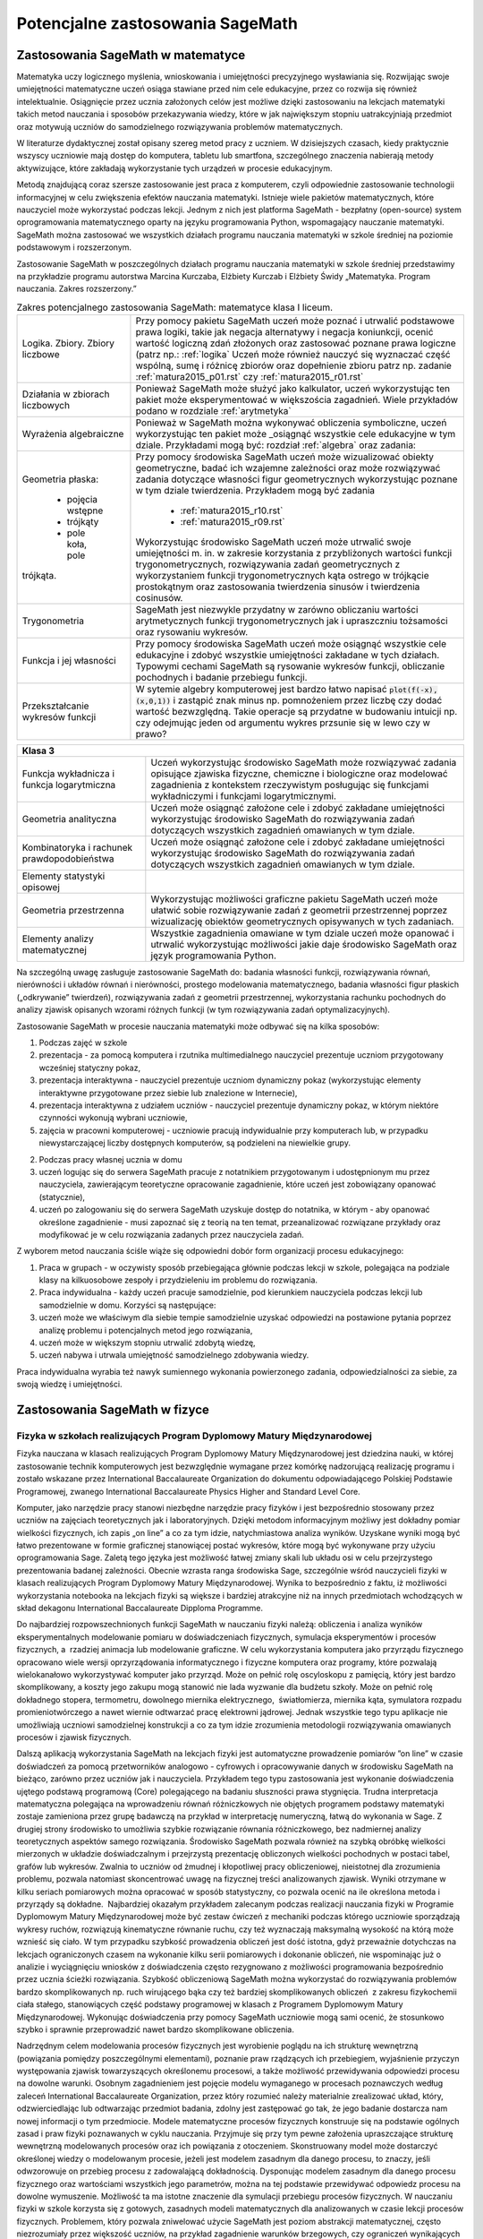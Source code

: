 Potencjalne zastosowania SageMath
=================================

Zastosowania SageMath w matematyce
----------------------------------

Matematyka uczy logicznego myślenia, wnioskowania i umiejętności
precyzyjnego wysławiania się. Rozwijając swoje umiejętności matematyczne
uczeń osiąga stawiane przed nim cele edukacyjne, przez co rozwija się
również intelektualnie. Osiągnięcie przez ucznia założonych celów jest
możliwe dzięki zastosowaniu na lekcjach matematyki takich metod
nauczania i sposobów przekazywania wiedzy, które w jak największym
stopniu uatrakcyjniają przedmiot oraz motywują uczniów do samodzielnego
rozwiązywania problemów matematycznych.

W literaturze dydaktycznej został opisany szereg metod pracy z uczniem.
W dzisiejszych czasach, kiedy praktycznie wszyscy uczniowie mają dostęp
do komputera, tabletu lub smartfona, szczególnego znaczenia nabierają
metody aktywizujące, które zakładają wykorzystanie tych urządzeń
w procesie edukacyjnym.

Metodą znajdującą coraz szersze zastosowanie jest praca z komputerem,
czyli odpowiednie zastosowanie technologii informacyjnej w celu
zwiększenia efektów nauczania matematyki. Istnieje wiele pakietów
matematycznych, które nauczyciel może wykorzystać podczas lekcji. Jednym
z nich jest platforma SageMath - bezpłatny (open-source) system
oprogramowania matematycznego oparty na języku programowania Python,
wspomagający nauczanie matematyki. SageMath można zastosować we wszystkich
działach programu nauczania matematyki w szkole średniej na poziomie
podstawowym i rozszerzonym.

Zastosowanie SageMath w poszczególnych działach programu nauczania
matematyki w szkole średniej przedstawimy na przykładzie programu
autorstwa Marcina Kurczaba, Elżbiety Kurczab i Elżbiety Świdy
„Matematyka. Program nauczania. Zakres rozszerzony.”





.. table:: Zakres potencjalnego zastosowania SageMath:  matematyce klasa I liceum.
   :widths: 10 30
   :name: tabela_sage_mat1
   :class: longtable

   +-------------------------+-------------------------------------------------------+
   |                         |                                                       |
   |Logika. Zbiory.  Zbiory  |                                                       | 
   |liczbowe                 |                                                       |
   |                         |Przy pomocy pakietu SageMath uczeń może poznać i       | 
   |                         |utrwalić podstawowe prawa logiki, takie jak negacja    |
   |                         |alternatywy i negacja koniunkcji, ocenić wartość       |
   |                         |logiczną zdań złożonych oraz zastosować poznane prawa  |
   |                         |logiczne (patrz np.: :ref:`logika` Uczeń może również  |
   |                         |nauczyć się wyznaczać część wspólną, sumę i różnicę    |
   |                         |zbiorów oraz dopełnienie zbioru patrz np.  zadanie     |
   |                         |:ref:`matura2015_p01.rst` czy :ref:`matura2015_r01.rst`|
   +-------------------------+-------------------------------------------------------+
   |                         |                                                       |
   |Działania w zbiorach     |                                                       |
   |liczbowych               |                                                       |
   |                         |Ponieważ SageMath może służyć jako kalkulator, uczeń   |
   |                         |wykorzystując ten pakiet może eksperymentować w        |
   |                         |większościa zagadnień. Wiele przykładów podano w       |
   |                         |rozdziale :ref:`arytmetyka`                            |
   +-------------------------+-------------------------------------------------------+
   |                         |Ponieważ w SageMath można wykonywać obliczenia         |
   |Wyrażenia algebraiczne   |symboliczne, uczeń wykorzystując ten pakiet może       |
   |                         |_osiągnąć wszystkie cele edukacyjne w tym dziale.      |
   |                         |Przykładami mogą być: rozdział :ref:`algebra` oraz     |
   |                         |zadania:                                               |
   |                         |                                                       |
   |                         |                                                       |
   |                         |                                                       |
   |                         |                                                       |
   +-------------------------+-------------------------------------------------------+
   |Geometria płaska:        |Przy pomocy środowiska SageMath uczeń może wizualizować|
   |                         |obiekty geometryczne, badać ich wzajemne zależności    |
   | - pojęcia wstępne       |oraz może rozwiązywać zadania dotyczące własności figur|
   | - trójkąty              |geometrycznych wykorzystując poznane w tym dziale      |
   | - pole koła, pole       |twierdzenia.  Przykładem mogą być zadania              |
   |trójkąta.                |  - :ref:`matura2015_r10.rst`                          |
   |                         |  - :ref:`matura2015_r09.rst`                          |
   |                         |                                                       |
   |                         |Wykorzystując środowisko SageMath uczeń może utrwalić  |
   |                         |swoje umiejętności m.  in. w zakresie korzystania z    |
   |                         |przybliżonych wartości funkcji trygonometrycznych,     |
   |                         |rozwiązywania zadań geometrycznych z wykorzystaniem    |
   |                         |funkcji trygonometrycznych kąta ostrego w trójkącie    |
   |                         |prostokątnym oraz zastosowania twierdzenia sinusów i   |
   |                         |twierdzenia cosinusów.                                 |
   |                         |                                                       |
   |                         |                                                       |
   |                         |                                                       |
   +-------------------------+-------------------------------------------------------+
   |Trygonometria            |SageMath jest niezwykle przydatny w zarówno obliczaniu |
   |                         |wartości arytmetycznych funkcji trygonometrycznych jak |
   |                         |i upraszczniu tożsamości oraz rysowaniu wykresów.      |
   |                         |                                                       |
   |                         |                                                       |
   |                         |                                                       |
   |                         |                                                       |
   +-------------------------+-------------------------------------------------------+
   |Funkcja i jej własności  |Przy pomocy środowiska SageMath uczeń może osiągnąć    |
   |                         |wszystkie cele edukacyjne i zdobyć wszystkie           |
   |                         |umiejętności zakładane w tych działach. Typowymi       |
   |                         |cechami SageMath są rysowanie wykresów funkcji,        |
   |                         |obliczanie pochodnych i badanie przebiegu funkcji.     |
   +-------------------------+-------------------------------------------------------+
   |Przekształcanie wykresów |W sytemie algebry komputerowej jest bardzo łatwo       |
   |funkcji                  |napisać :code:`plot(f(-x),(x,0,1))` i zastąpić znak    |
   |                         |minus np. pomnożeniem przez liczbę czy dodać wartość   |
   |                         |bezwzględną. Takie operacje są przydatne w budowaniu   |
   |                         |intuicji np. czy odejmując jeden od argumentu wykres   |
   |                         |przsunie się w lewo czy w prawo?                       |
   +-------------------------+-------------------------------------------------------+


   
.. table:: Zakres potencjalnego zastosowania SageMath:  matematyce klasa I liceum.
   :widths: 10 30
   :name: tabela_sage_mat1
   :class: longtable


   +---------------------+----------------------------------------------+
   |Funkcja liniowa      |Przy pomocy środowiska SageMath uczeń może    |
   |                     |osiągnąć wszystkie cele edukacyjne i zdobyć   |
   |                     |wszystkie umiejętności zakładane w tych       |
   |                     |działach.  Przykładem może być:               |
   |                     |:ref:`matura2015_p05.rst`                     |
   |                     |                                              |
   |                     |                                              |
   |                     |                                              |
   |                     |                                              |
   +---------------------+----------------------------------------------+
   |Funkcja kwadratowa   |SageMath znakomicie nadaje się do analizy     |
   |                     |funkcji kwadratowej, przykładem może być      |
   |                     |rozdział :ref:`wykresy`                       |
   |                     |                                              |
   |                     |                                              |
   +---------------------+----------------------------------------------+
   |Geometria płaska -   |Przy pomocy środowiska SageMath uczeń może    |
   |czworokąty           |wizualizować obiekty geometryczne, badać ich  |
   |                     |wzajemne zależności oraz może rozwiązywać     |
   |                     |zadania dotyczące własności figur             |
   |                     |geometrycznych wykorzystując poznane w tym    |
   |                     |dziale twierdzenia.                           |
   |                     |                                              |
   |                     |                                              |
   |                     |                                              |
   |                     |                                              |
   +---------------------+----------------------------------------------+
   |Geometria płaska -   |:ref:`matura2015_p05.rst`                     |
   |pole czworokąta      |:ref:`matura2015_r10.rst`                     |
   +---------------------+----------------------------------------------+
   |Wielomiany. Funkcje  |Uczeń może osiągnąć wszystkie cele oraz zdobyć|
   |wielomianowe         |wszystkie zakładane w tych działach           |
   |                     |umiejętności wykorzystując możliwości         |
   |                     |środowiska SageMath takie, jak obliczenia     |
   |                     |symboliczne, rysowanie wykresów funkcji,      |
   |                     |obliczanie granic ciągów.  Przykład:          |
   |                     |:ref:`matura2015_p08.rst`                     |
   |                     |                                              |
   |                     |                                              |
   |                     |                                              |
   |                     |                                              |
   |                     |                                              |
   +---------------------+----------------------------------------------+
   |Ułamki               |                                              |
   |algebraiczne. Funkcje|Rysowanie wykresu funkcji wymiernej jest      |
   |wymierne             |zademonstrowane w zadaniu:                    |
   |                     |:ref:`matura2015_p07.rst`                     |
   |                     |                                              |
   +---------------------+----------------------------------------------+
   |Ciągi                |Ciągi liczbowe wykorzystane są w scenariuszu  |
   |                     |:ref:`granica`                                |
   |                     |                                              |
   +---------------------+----------------------------------------------+
   |Trygonometria        |Wykorzystując środowisko SageMath uczeń może  |
   |                     |utrwalić swoje umiejętności m.  in. w zakresie|
   |                     |określania własności funkcji                  |
   |                     |trygonometrycznych na podstawie ich wykresów, |
   |                     |przekształcania wykresów funkcji              |
   |                     |trygonometrycznych oraz rozwiązywania równań i|
   |                     |nierówności trygonometrycznych.               |
   |                     |                                              |
   |                     |                                              |
   |                     |                                              |
   |                     |                                              |
   |                     |                                              |
   |                     |                                              |
   |                     |                                              |
   +---------------------+----------------------------------------------+




 - [`link <https://www.google.com/url?q=http://sagecell.sagemath.org/?z%3DeJx1UttuwjAMfUfiHyKtUmPSUtJyUSf1LybtoSMog8CigWGhjHVfP6eUPUCJVMX2sY_tk35rx8MfVjNknyH0e0urN7Yo56011IeDwRXn6QBVGmcDFBNIeCZmA4ynPgZwmzoa5jkoTDgKeY_meSJHI8KpWI5u4eOXq_jY84oJdZhBTI3vOFBlohlIjEFxmWQQNzHZercFjGeKBqdvprDJQWD3SVKMCVDYAdE2UiB0g57uIWmWpH5ZnqpGj1h6-f7tjgLu95pC4rVV3ulIamQiUowvFj0NSf0wEZLmJsnEJdBebUm_58zxtK2ORVmGT2EUvtZO_7JALzAgb-M02qVmZxa8WVxXdRDO6f9Y7x2zkUZmkRk87YzTleFNe3ju9xidlvY6TWkjpjHa2p2tOBlYEJ1FW9UwpzEq_b41_FoUfRi9Mm7h9ufixZ0M_AHW6cau%26lang%3Dsage&sa=D&ust=1501855389292000&usg=AFQjCNHo-koNOwQ7EExusRMo0PBlboEiFQ>`__\ ]




+---------------------------------------------------+
|**Klasa 3**                                        |
+-------------------------+-------------------------+
|Funkcja wykładnicza i    |Uczeń wykorzystując      |
|funkcja logarytmiczna    |środowisko SageMath może |
|                         |rozwiązywać zadania      |
|                         |opisujące zjawiska       |
|                         |fizyczne, chemiczne i    |
|                         |biologiczne oraz         |
|                         |modelować zagadnienia z  |
|                         |kontekstem rzeczywistym  |
|                         |posługując się funkcjami |
|                         |wykładniczymi i funkcjami|
|                         |logarytmicznymi.         |
|                         |                         |
+-------------------------+-------------------------+
|Geometria analityczna    |Uczeń może osiągnąć      |
|                         |założone cele i zdobyć   |
|                         |zakładane umiejętności   |
|                         |wykorzystując środowisko |
|                         |SageMath do rozwiązywania|
|                         |zadań dotyczących        |
|                         |wszystkich zagadnień     |
|                         |omawianych w tym dziale. |
|                         |                         |
+-------------------------+-------------------------+
|Kombinatoryka i rachunek |Uczeń może osiągnąć      |
|prawdopodobieństwa       |założone cele i zdobyć   |
|                         |zakładane umiejętności   |
|                         |wykorzystując środowisko |
|                         |SageMath do rozwiązywania|
|                         |zadań dotyczących        |
|                         |wszystkich zagadnień     |
|                         |omawianych w tym dziale. |
+-------------------------+-------------------------+
|Elementy statystyki      |                         |
|opisowej                 |                         |
+-------------------------+-------------------------+
|Geometria przestrzenna   |Wykorzystując możliwości |
|                         |graficzne pakietu        |
|                         |SageMath uczeń może      |
|                         |ułatwić sobie            |
|                         |rozwiązywanie zadań z    |
|                         |geometrii przestrzennej  |
|                         |poprzez wizualizację     |
|                         |obiektów geometrycznych  |
|                         |opisywanych w tych       |
|                         |zadaniach.               |
+-------------------------+-------------------------+
|Elementy analizy         |Wszystkie zagadnienia    |
|matematycznej            |omawiane w tym dziale    |
|                         |uczeń może opanować i    |
|                         |utrwalić wykorzystując   |
|                         |możliwości jakie daje    |
|                         |środowisko SageMath oraz |
|                         |język programowania      |
|                         |Python.                  |
|                         |                         |
+-------------------------+-------------------------+





Na szczególną uwagę zasługuje zastosowanie SageMath do: badania własności
funkcji, rozwiązywania równań, nierówności i układów równań i
nierówności, prostego modelowania matematycznego, badania własności
figur płaskich („odkrywanie” twierdzeń), rozwiązywania zadań z geometrii
przestrzennej, wykorzystania rachunku pochodnych do analizy zjawisk
opisanych wzorami różnych funkcji (w tym rozwiązywania zadań
optymalizacyjnych).

Zastosowanie SageMath w procesie nauczania matematyki może odbywać się na
kilka sposobów:

#. Podczas zajęć w szkole

#. prezentacja - za pomocą komputera i rzutnika multimedialnego
   nauczyciel prezentuje uczniom przygotowany wcześniej statyczny pokaz,
#. prezentacja interaktywna - nauczyciel prezentuje uczniom dynamiczny
   pokaz (wykorzystując elementy interaktywne przygotowane przez siebie
   lub znalezione w Internecie),
#. prezentacja interaktywna z udziałem uczniów - nauczyciel prezentuje
   dynamiczny pokaz, w którym niektóre czynności wykonują wybrani
   uczniowie,
#. zajęcia w pracowni komputerowej - uczniowie pracują indywidualnie
   przy komputerach lub, w przypadku niewystarczającej liczby dostępnych
   komputerów, są podzieleni na niewielkie grupy.

2. Podczas pracy własnej ucznia w domu

#. uczeń logując się do serwera SageMath pracuje z notatnikiem przygotowanym
   i udostępnionym mu przez nauczyciela, zawierającym teoretyczne
   opracowanie zagadnienie, które uczeń jest zobowiązany opanować
   (statycznie),
#. uczeń po zalogowaniu się do serwera SageMath uzyskuje dostęp do
   notatnika, w którym - aby opanować określone zagadnienie - musi
   zapoznać się z teorią na ten temat, przeanalizować rozwiązane
   przykłady oraz modyfikować je w celu rozwiązania zadanych przez
   nauczyciela zadań.

Z wyborem metod nauczania ściśle wiąże się odpowiedni dobór form
organizacji procesu edukacyjnego:

#. Praca w grupach - w oczywisty sposób przebiegająca głównie podczas
   lekcji w szkole, polegająca na podziale klasy na kilkuosobowe zespoły
   i przydzieleniu im problemu do rozwiązania.
#. Praca indywidualna - każdy uczeń pracuje samodzielnie, pod kierunkiem
   nauczyciela podczas lekcji lub samodzielnie w domu. Korzyści są
   następujące:

#. uczeń może we właściwym dla siebie tempie samodzielnie uzyskać
   odpowiedzi na postawione pytania poprzez analizę problemu i
   potencjalnych metod jego rozwiązania,
#. uczeń może w większym stopniu utrwalić zdobytą wiedzę,
#. uczeń nabywa i utrwala umiejętność samodzielnego zdobywania wiedzy.

Praca indywidualna wyrabia też nawyk sumiennego wykonania powierzonego
zadania, odpowiedzialności za siebie, za swoją wiedzę i umiejętności.

Zastosowania SageMath w fizyce
------------------------------

Fizyka w szkołach realizujących Program Dyplomowy Matury Międzynarodowej
~~~~~~~~~~~~~~~~~~~~~~~~~~~~~~~~~~~~~~~~~~~~~~~~~~~~~~~~~~~~~~~~~~~~~~~~


Fizyka nauczana w klasach realizujących Program Dyplomowy Matury
Międzynarodowej jest dziedzina nauki, w której zastosowanie technik
komputerowych jest bezwzględnie wymagane przez komórkę nadzorującą
realizację programu i zostało wskazane przez International Baccalaureate
Organization do dokumentu odpowiadającego Polskiej Podstawie
Programowej, zwanego International Baccalaureate Physics Higher and
Standard Level Core.

Komputer, jako narzędzie pracy stanowi niezbędne narzędzie pracy fizyków
i jest bezpośrednio stosowany przez uczniów na zajęciach teoretycznych
jak i laboratoryjnych. Dzięki metodom informacyjnym możliwy jest
dokładny pomiar wielkości fizycznych, ich zapis „on line” a co za tym
idzie, natychmiastowa analiza wyników. Uzyskane wyniki mogą być łatwo
prezentowane w formie graficznej stanowiącej postać wykresów, które mogą
być wykonywane przy użyciu oprogramowania Sage. Zaletą tego języka jest
możliwość łatwej zmiany skali lub układu osi w celu przejrzystego
prezentowania badanej zależności. Obecnie wzrasta ranga środowiska Sage,
szczególnie wśród nauczycieli fizyki w klasach realizujących Program
Dyplomowy Matury Międzynarodowej. Wynika to bezpośrednio z faktu, iż
możliwości wykorzystania notebooka na lekcjach fizyki są większe i
bardziej atrakcyjne niż na innych przedmiotach wchodzących w skład
dekagonu International Baccalaureate Dipploma Programme.

Do najbardziej rozpowszechnionych funkcji SageMath w nauczaniu fizyki
należą: obliczenia i analiza wyników eksperymentalnych modelowanie
pomiaru w doświadczeniach fizycznych, symulacja eksperymentów i procesów
fizycznych, a  rzadziej animacja lub modelowanie graficzne. W celu
wykorzystania komputera jako przyrządu fizycznego opracowano wiele
wersji oprzyrządowania informatycznego i fizyczne komputera oraz
programy, które pozwalają wielokanałowo wykorzystywać komputer jako
przyrząd. Może on pełnić rolę oscyloskopu z pamięcią, który jest bardzo
skomplikowany, a koszty jego zakupu mogą stanowić nie lada wyzwanie dla
budżetu szkoły. Może on pełnić rolę dokładnego stopera, termometru,
dowolnego miernika elektrycznego,  światłomierza, miernika kąta,
symulatora rozpadu promieniotwórczego a nawet wiernie odtwarzać pracę
elektrowni jądrowej. Jednak wszystkie tego typu aplikacje nie
umożliwiają uczniowi samodzielnej konstrukcji a co za tym idzie
zrozumienia metodologii rozwiązywania omawianych procesów i zjawisk
fizycznych.

Dalszą aplikacją wykorzystania SageMath na lekcjach fizyki jest automatyczne
prowadzenie pomiarów ”on line”  w czasie doświadczeń
za pomocą przetworników analogowo - cyfrowych i opracowywanie danych w
środowisku SageMath na bieżąco, zarówno przez uczniów jak i nauczyciela.
Przykładem tego typu zastosowania jest wykonanie doświadczenia ujętego
podstawą programową (Core) polegającego na badaniu słuszności prawa
stygnięcia. Trudna interpretacja matematyczna polegająca na wprowadzeniu
równań różniczkowych nie objętych programem podstawy matematyki zostaje
zamieniona przez grupę badawczą na przykład w interpretację numeryczną,
łatwą do wykonania w Sage. Z drugiej strony środowisko to umożliwia
szybkie rozwiązanie równania różniczkowego, bez nadmiernej analizy
teoretycznych aspektów samego rozwiązania. Środowisko SageMath pozwala
również na szybką obróbkę wielkości mierzonych w układzie doświadczalnym
i przejrzystą prezentację obliczonych wielkości pochodnych w postaci
tabel, grafów lub wykresów. Zwalnia to uczniów od żmudnej i kłopotliwej
pracy obliczeniowej, nieistotnej dla zrozumienia problemu, pozwala
natomiast skoncentrować uwagę na fizycznej treści analizowanych zjawisk.
Wyniki otrzymane w kilku seriach pomiarowych można opracować w sposób
statystyczny, co pozwala ocenić na ile określona metoda i przyrządy są
dokładne.  Najbardziej okazałym przykładem zalecanym podczas realizacji
nauczania fizyki w Programie Dyplomowym Matury Międzynarodowej może być
zestaw ćwiczeń z mechaniki podczas którego uczniowie sporządzają wykresy
ruchów, rozwiązują kinematyczne równanie ruchu, czy też wyznaczają
maksymalną wysokość na którą może wznieść się ciało. W tym przypadku
szybkość prowadzenia obliczeń jest dość istotna, gdyż przeważnie
dotychczas na lekcjach ograniczonych czasem na wykonanie kilku serii
pomiarowych i dokonanie obliczeń, nie wspominając już o analizie i
wyciągnięciu wniosków z doświadczenia często rezygnowano z możliwości
programowania bezpośrednio przez ucznia ścieżki rozwiązania. Szybkość
obliczeniową SageMath można wykorzystać do rozwiązywania problemów bardzo
skomplikowanych np. ruch wirującego bąka czy też bardziej
skomplikowanych obliczeń  z zakresu fizykochemii ciała stałego,
stanowiących część podstawy programowej w klasach z Programem Dyplomowym
Matury Międzynarodowej. Wykonując doświadczenia przy pomocy SageMath
uczniowie mogą sami ocenić, że stosunkowo szybko i sprawnie
przeprowadzić nawet bardzo skomplikowane obliczenia.

Nadrzędnym celem modelowania procesów fizycznych jest wyrobienie poglądu
na ich strukturę wewnętrzną (powiązania pomiędzy poszczególnymi
elementami), poznanie praw rządzących ich przebiegiem, wyjaśnienie
przyczyn występowania zjawisk towarzyszących określonemu procesowi, a
także możliwość przewidywania odpowiedzi procesu na dowolne warunki.
Osobnym zagadnieniem jest pojęcie modelu wymaganego w procesach
poznawczych według zaleceń International Baccalaureate Organization,
przez który rozumieć należy materialnie zrealizować układ, który,
odzwierciedlając lub odtwarzając przedmiot badania, zdolny jest
zastępować go tak, że jego badanie dostarcza nam nowej informacji o tym
przedmiocie. Modele matematyczne procesów fizycznych konstruuje się na
podstawie ogólnych zasad i praw fizyki poznawanych w cyklu nauczania.
Przyjmuje się przy tym pewne założenia upraszczające strukturę
wewnętrzną modelowanych procesów oraz ich powiązania z otoczeniem.
Skonstruowany model może dostarczyć określonej wiedzy o modelowanym
procesie, jeżeli jest modelem zasadnym dla danego procesu, to znaczy,
jeśli odwzorowuje on przebieg procesu z zadowalającą dokładnością.
Dysponując modelem zasadnym dla danego procesu fizycznego oraz
wartościami wszystkich jego parametrów, można na tej podstawie
przewidywać odpowiedz procesu na dowolne wymuszenie. Możliwość ta ma
istotne znaczenie dla symulacji przebiegu procesów fizycznych. W
nauczaniu fizyki w szkole korzysta się z gotowych, zasadnych modeli
matematycznych dla analizowanych w czasie lekcji procesów fizycznych.
Problemem, który pozwala zniwelować użycie SageMath jest poziom abstrakcji
matematycznej, często niezrozumiały przez większość uczniów, na przykład
zagadnienie warunków brzegowych, czy ograniczeń wynikających z zasięgu
oddziaływań. Dostępne są więc wszystkie informacje, niezbędne do
symulowania z wykorzystaniem komputera, przebiegu analizowanych procesów
fizycznych. Możliwość modelowania zjawisk fizycznych za Sage,
analizującego dane zjawisko metodą numeryczną ”krok po, kroku” należy do
najcenniejszych z dydaktycznego punktu widzenia. W przeciwieństwie do
opisu analitycznego model numeryczny kieruje uwagę bardziej na sposób
rozwiązania problemu niż na formę rozwiązania. To pozwala łatwiej
dostrzec związek między różnymi fenomenologicznie zjawiskami fizycznymi,
ale opisywanymi przez podobne modele np. w takich zjawiskach jak:
wymuszone drgania ciężarka na sprężynie, rozładowanie kondensatora,
Modelowanie ukazuje związki pomiędzy procesem, a jego modelem
matematycznym, natomiast symulacja dotyczy związków między modelem
matematycznym procesu fizycznego i procesem mu równoważnym,
przeprowadzonym na podstawie tego modelu na komputerze. Modelowanie
ukazuje związki pomiędzy procesem, a jego modelem matematycznym,
natomiast symulacja dotyczy związków między modelem matematycznym
procesu fizycznego i procesem mu równoważnym, przeprowadzonym na
podstawie tego modelu na komputerze. Modelowanie ukazuje związki
pomiędzy procesem, a jego modelem matematycznym, natomiast symulacja
dotyczy związków między modelem matematycznym procesu fizycznego i
procesem mu równoważnym, przeprowadzonym na podstawie tego modelu na
komputerze.d płynący w obwodzie RLC. Komputerowa symulacja procesów i
doświadczeń fizycznych stanowi rozszerzenie zagadnienia modelowania.
Modelowanie ukazuje związki pomiędzy procesem, a jego modelem
matematycznym, natomiast symulacja dotyczy związków między modelem
matematycznym procesu fizycznego i procesem mu równoważnym,
przeprowadzonym na podstawie tego modelu na
komputerze. Określenie
związków pomiędzy procesem fizycznym, a procesem mu równoważnym nazywa
się identyfikacją procesu fizycznego. Symulacja komputerowa procesu
fizycznego ma więc na celu wytworzenie wiarygodnej odpowiedzi procesu na
dane wymuszenie i w przypadku pisania samodzielnie przez ucznia komend
języka programowania pozwala na zagłębienie się w istotę procesu a co za
tym idzie jego głębsze zrozumienie.

W oddziałach realizujących Program Dyplomowy Matury Międzynarodowej w
ramach określonej przez International Baccalaureate Organization 4-ej
grupy przedmiotowej, istnieje bardzo wiele obszarów, w obrębie których
zarówno ze strony podmiotu nauczania jakim jest uczeń jak i
współtworzącego proces nauczania nauczyciela pełniącego rolę swoistego
tutora, oprogramowanie jakim jest Python i SageMath jest wprost pożądane
jako element zastosowania metod numerycznych i statystycznych w
rozwiązywaniu problemów fizycznych. Poniższe zestawienie jest
wypracowanych zbiorem opisanych powyżej zastosowań, które znalazły
aplikację w trakcie realizacji zajęć z zakresu Physics Standard/Higher
Level w XXXIII Liceum Ogólnokształcącym Dwujęzycznym im. Mikołaja
Kopernika w Warszawie:

 :ref:`tabela_sage_fiz`

.. list-table:: Zakres potencjalnego zastosowania SageMath w fizyce z przykładami.
   :widths: 15 4 30
   :header-rows: 1
   :name: tabela_sage_fiz
   :class: longtable
           
   * - Przedmiot
     - godz.
     - Potencjalne użycie Python/SageMath
   * - Measurements and uncertainties:
      
        - 1.1 - Measurements in physics 
        - 1.2 - Uncertainties and errors 
        - 1.3 - Vectors and scalars
     - 5h
     - Obliczanie niepewności pomiarowych, operacje na
       wektorach. Przykładem może być scenariusz lekcji "Badanie ruchu
       przyśpieszonego" :ref:`przyspieszony`. Operacje na wektorach
       mogą być efektywnie realizowane w SageMath wykorzystując
       podsystem algebry liniowej. Do dyspozycji są funkcje
       wizualizujące :code:`vector_plot` i :code:`arrow`.
   * - Mechanics:

        - 2.1 - Motion
        - 2.2 - Forces
        - 2.3 - Work, energy and power
        - 2.4 - Momentum and impulse
     - 22h
     - Sporządzanie wykresów zależności drogi, szybkości i
       przyśpieszenia od czasu. Modelowanie torów ruchu -
       wykorzystanie funkcji :code:`parametric_plot`. Rozwiązywanie
       kinematycznego równania ruchu metodami numerycznymi. Przykładem
       takiego podejścia może być modelowanie rzutu ukośnego:
          - `<http://visual.icse.us.edu.pl/szkola/rzut_ukosny.html>`_.
   * - Thermal physics:

        - 3.1 - Thermal concepts
        - 3.2 - Modelling a gas                 
     -  11h
     - Modelowanie stanu gazu doskonałego. Sporządzanie wykresów w
       dowolnej przemianie gazowej. W dużą rolę odgrywa tu rysowanie
       wykresów funkcji np. rozdział :ref:`wykresy`
   * - Waves:

        - 4.1 - Oscillations
        - 4.2 - Travelling waves
        - 4.3 - Wave characteristics
        - 4.4 - Wave behaviour
        - 4.5 - Standing 
     - 15h
     - Sporządzanie zależności wychylenia, prędkości i przyspieszenia
       danego ciała w ruchu drgającym, modelowanie fali poprzecznej i
       podłużnej.  Superpozycja w ruchu harmonicznym. dobrym
       przykładem jest scenaiusz :ref:`fale` oraz przykład paczki
       falowej z :ref:`wykresy`. 
   * - Electricity and Magnetism:
 
        - 5.1 - Electric fields
        - 5.2 - Heating effect of electric currents
        - 5.3 - Electric cells
        - 5.4 - Magnetic effects of electric currents
     - 15h
     - Rozwiązywanie równań opisujących obwód prądu za pomocą
       pierwszego i drugiego prawa Kirchhoffa. Równania takie można
       rozwiązywać za pomocą algebry liniowej lub algebry symbolicznen
       wykorzystując funkcję :code:`solve`, zob.:. . 
           - :ref:`matura2015_p01.rst`
           - :ref:`matura2015_p02.rst`
           - :ref:`matura2015_r09.rst`
           - :ref:`matura2015_r10.rst`

       Modelowanie pola wektorowego może być zilustrowane funkcjami
       :code:`vector_plot` i :code:`arrow`.

   * - Circular motion and gravitation:

        - 6.1 - Circular motion
        - 6.2 - Newton’s law of gravitation
     - 5h
     - Numeryczne rozwiązywanie równania różniczkowego opisującego II
       Zasadę Dynamiki Newtona dla dowolnego punktu materialnego w
       danym polu wektorowym. Można rozszerzyć metody zaprezentowane w
       `<http://visual.icse.us.edu.pl/szkola/rzut_ukosny.html>`_.


   * - Atomic, nuclear and particle Physics:

        - 7.1 - Discrete energy and radioactivity
        - 7.2 - Nuclear reactions
        - 7.3 - The structure of matter
     - 14h
     - Modelowanie krzywych zaniku promieniotwórczego.  Obliczanie
       czasów półtrwania izotopów. Przydatnym narzędziem może okazać
       się zarówno numeryczne jak i algebraiczne rozwiązywanie równań
       różniczkowych: :code:`desolve`. Pomocna może okazać się
       wizualizacja funkcji :ref:`wykresy` z rozdziału
       :ref:`sage_w_pigulce`.

   * - Energy production:

        - 8.1 - Energy sources
        - 8.2 - Thermal energy transfer
     - 8h 
     - Sporządzanie wykresów zależności długości emitowanej fali
       elektromagnetyczne j od temperatury: prawo Viena.  Prawo
       zaniku wykładniczego temperatury. Pomocna może okazać się
       wizualizacja funkcji :ref:`wykresy` z rozdziału
       :ref:`sage_w_pigulce`.

   * - Wave phenomena:

        - 9.1 - Simple harmonic motion
        - 9.2 - Single-slit diffraction
        - 9.3 - Interference
        - 9.4 - Resolution
        - 9.5 - Doppler effect
     - 17h
     - Model zależności natężenia światła od kąta ugięcia dla
       pojedynczej szczeliny, podwójnej szczelny (doświadczenie
       Younga) oraz dla układu szczelin. Można łatwo rozszerzyć
       przykład paczki falowej z :ref:`wykresy` do pokazania tych
       zjawisk.

   * - Fields:

        - 10.1 - Describing fields
        - 10.2 - Fields at work
     - 11h
     - Modelowanie pola wektorowego.
   * - Electromagnetic induction:

        - 11.1 - Electromagnetic induction
        - 11.2 - Power generation and transmission
        - 11.3 - Capacitance
     - 16h
     - Sporządzanie zależności strumienie wektora indukcji
       magnetycznej od czasu i obliczanie pierwszej pochodnej (prawo
       indukcji Faradaya). Zob. przykład oblicznia pochodnej w zadaniu
       :ref:`matura2015_r08.rst`.

   * - Quantum and nuclear Physics:

        - 12.1 - The interaction of matter with radiation
        - 12.2 - Nuclear physics
     - 16h
     - Modelowanie kształtów orbitali atomowych. Możliwe jest
       wykorzystanie :code:`implicit_plot3d` do narysowania orbitali
       atomowych.



       


Fizyka w szkołach realizujących polską podstawę programową
~~~~~~~~~~~~~~~~~~~~~~~~~~~~~~~~~~~~~~~~~~~~~~~~~~~~~~~~~~


Polska podstawa programowa do fizyki nie zawiera w ogóle słowa
“komputer”. Nie formułuje ona żadnych bezpośrednich sugestii stosowania
TI w procesie nauczania tego przedmiotu. Nie oznacza to jednak, że
stosowanie komputerów w dydaktyce fizyki jest zabronione.

Spójrzmy na wymagania przekrojowe dla zakresu rozszerzonego w IV etapie
edukacyjnym (LO), zawarte w części 12. podstawy programowej:

Oprócz wiedzy z wybranych działów fziyki, uczeń:

1) przedstawia jednostki wielkości fizycznych wymienionych w podstawie
programowej, opisuje ich związki z jednostkami podstawowymi;

2) samodzielnie wykonuje poprawne wykresy (właściwe oznaczenie i opis
osi, wybór skali, oznaczenie niepewności punktów pomiarowych);

3)  przeprowadza złożone obliczenia liczbowe, posługując się
kalkulatorem;

4) interpoluje, ocenia orientacyjnie wartość pośrednią (interpolowaną)
między danymi w tabeli, także za pomocą wykresu;

5) dopasowuje prostą y = ax + b do wykresu i ocenia trafność tego
postępowania; oblicza wartości współczynników a i b (ocena ich
niepewności nie jest wymagana);

6) opisuje podstawowe zasady niepewności pomiaru (szacowanie niepewności
pomiaru, obliczanie niepewności względnej, wskazywanie wielkości, której
pomiar ma decydujący wkład na niepewność otrzymanego wyniku wyznaczanej
wielkości fizycznej);

7) szacuje wartość spodziewanego wyniku obliczeń, krytycznie analizuje
realność otrzymanego wyniku;

8) przedstawia własnymi słowami główne tezy poznanego artykułu
popularnonaukowego z dziedziny fizyki lub astronomii.

Poza punktem pierwszym i ostatnim, wymagania te idealnie wpisują się w
możliwości oferowane przez środowisko SageMath. Python w środowisku SageMath
oferuje wspaniałe możliwości graficzne. Format dowolnych elementów
wykresów może być programowo zmieniany w szerokim zakresie. Same dane do
wykresów mogą pochodzić ze skomplikowanych obliczeń na dużych zbiorach
danych, do przeprowadzania których Python nadaje się bez porównania
lepiej niż sugerowany przez podstawę programową kalkulator prosty.
Przykładowo, użycie pętli do obliczeń zwalnia ucznia z mozolnych,
nudnych i mało twórczych, wielokrotnie powtarzanych czynności.
Zaoszczędzony czas uczeń może poświęcić na myślenie koncepcyjne, twórczą
zabawę z parametrami i obserwację skutków tej zabawy.

Jedną z najczęściej wykorzystywanych na lekcjach fizyki opcji Pythona
jest dopasowywanie nie tylko prostej, ale też dowolnej krzywej do
punktów pomiarowych. Podstawa programowa zakłada, że uczeń powinien
umieć “na oko” tak przyłożyć linijkę do wykresu, aby jak najlepiej
wpasować się w widoczny na wykresie trend, po czym narysować prostą i z
rysunku określić jej parametry liczbowe. Bezpośrednie stosowanie metody
najmniejszych kwadratów w celu obliczenia współczynników prostej daleko
wykracza poza wymagania programowe (nie wspominając już o odniesieniu
jej do krzywych). Tymczasem w Pythonie wystarczą dwie proste linijki
kodu, aby dopasować do danych dowolną krzywą. Uczeń wcale nie musi
rozumieć, jak program to robi - dostaje skuteczne narzędzie do
precyzyjnego wyliczenia wszystkich potrzebnych współczynników.

Kolejną często wykorzystywaną opcją jest szacowanie błędów pomiarowych.
Uczniowie wprawdzie znają pojęcie odchylenia standardowego i procedurę
jego obliczania, niemniej jest to żmudne i mało twórcze. Python pozwala
rozwiązywać takie problemy jedną komendą.

Największe pole do nieskrępowanej twórczości naukowej Python daje chyba
w dziedzinie symulowania i animowania zjawisk fizycznych. Pewne efekty z
pogranicza matematyki i fizyki są bez komputera zupełnie nie do
ogarnięcia. Na przykład licealiście trudno “na słowo” uwierzyć, że suma
dwóch sinusów o mało różniących się okresach daje w efekcie dudnienia. W
SageMath możemy to łatwo pokazać, umożliwiając dodatkowo łatwą interaktywną
zmianę amplitud, częstotliwości i przesunięć fazowych za pomocą suwaków.
Podobnie łatwo możemy pokazać, czym jest transformata Fouriera. Zabawa
suwakami czy kodem źródłowym pozwala uczniom łatwo przyswoić sobie sens
pojęć, których wytłumaczenie za pomocą czystego wykładu z matematyki
byłoby kompletnie niemożliwe, nieskuteczne i bezcelowe. Python umożliwia
o wiele szersze stosowanie matematyki w fizyce i bezpośrednie oglądanie
efektów swojej pracy na żywo.

Projekty międzyprzedmiotowe
---------------------------



Uwagi ogólne
~~~~~~~~~~~~



Narzędzia SageMath, w szczególności wzbogacone skryptami w Python, dają
ogromne możliwości do wykorzystania w realizacji projektów
międzyprzedmiotowych. Wszelkie symulacje, badania teorii i zjawisk,
obliczenia, analiza i prezentacja pomiarów, rozwiązywanie
problemów eksperymentalnych i badawczych uczeń może wykonać za pomocą
darmowego narzędzia, dostępnego on-line - wręcz na swoim smartfonie.
Poza omówionymi wcześniej matematyką i fizyką, w zasadzie każdy
przedmiot, którego uczący nauczyciel chciałby zaangażować uczniów do
głębszej analizy, zainteresowania przedmiotem, wykorzystania ciekawości
świata uczniów, może zaplanować problem, którym zaciekawi uczniów.  Mogą
to być projekty badawcze, koncepcyjne lub  praktyczne.

Nauczyciele organizujący projekt międzyprzedmiotowy odpowiadają na
pytania:

#. Jakie cele chcemy osiągnąć?
#. Jakiego typu to będzie projekt (badawczy, koncepcyjny, praktyczny)?
#. Jaki będzie temat projektu?
#. Jakie zagadnienia zostaną włączone do realizacji?
#. Na jakie pytania uczniowie mają
#. odpowiedzieć, jakie działania zaplanować?
#. Jakie mają być rezultaty projektu?
#. Jak uczniowie będą dokumentować wykonane działania?
#. Czy uczniowie mają postawić tezę i ją udowodnić (bądź obalić)?
#. Czy zaplanować eksperyment, symulacje, czy badania, co badać,
   mierzyć, obliczać?
#. Jakie będą ramy czasowe projektu?
#. Czy projekty będą indywidualne, czy zespołowe?
#. W jaki sposób uczniowie zostaną wybrani do zespołów?
#. Czego uczniowie nauczą się w trakcie realizacji projektu?
#. Co będzie w instrukcji do projektu?
#. Jak sprawdzimy wiedzę po realizacji projektu?
#. Jakie warunki muszą być zapewnione do realizacji projektu?
#. Kiedy będą konsultacje?
#. Jak będzie oceniany projekt?
#. Jak zorganizujemy prezentację rezultatów projektu?

Projekty badawcze
~~~~~~~~~~~~~~~~~

W ramach projektów badawczych uczniowie przeprowadzają badania
teoretyczne lub praktyczne. Zbierają, porządkują i systematyzują
informacje na zadany temat. Opracowują plan badawczy, może nowe
koncepcje rozwiązań (badają możliwości wprowadzenia tych rozwiązań).
Efektem takich projektów mogą być: publikacje wyników badań (np. strony
internetowe, prezentacje), wystawy. Przykłady grup projektów:

Matematyka + informatyka
^^^^^^^^^^^^^^^^^^^^^^^^

Projekt Badanie funkcji

Projekt polega na zbadaniu własności wybranej funkcji i zaprezentowaniu
badań w postaci wykresów i tabel. Tego typu projekt może być
zorganizowany w wielu wariantach. Nauczyciel może sam wybrać funkcje dla
uczniów, np stosując zasadę im lepsza ocena z matematyki, tym
trudniejsza funkcja do zbadania, może także przygotować koperty do
rozlosowania, bądź wybór funkcji przez uczniów uczynić jednym z
elementów projektu. Badanie może być wykonywane w grupach bądź
indywidualnie. Może się zakończyć opublikowaniem wyników badań na
serwerze SageMath lub wykonaniem dokumentu stanowiącego sprawozdania z
badań, strony internetowej czy prezentacji.  

Ten projekt został wykonany w pięciu oddziałach, zewaluowany i opisany w
rozdziale 4 w części “Dobre praktyki:”. Wypracowana w ten sposób
metodyka prezentuje kolejne kroki przygotowania i organizacji projektu,
wskazówki dla nauczyciela, etapy realizacji w postaci cyklu zajęć oraz
rezultaty w postaci prac uczniów.

Jest to materiał gotowy do zastosowania. Instrukcja do projektu znajduje
się w materiałach dla nauczyciela. W materiałach znajdują się także
przykładowe prace uczniów, zarówno w postaci publikacji na serwerze, jak
i w postaci skanów drukowanych dokumentów wykonanych przez uczniów z
użyciem pakietu Latex.

Informatyka + geografia
^^^^^^^^^^^^^^^^^^^^^^^

Projekt Losowy punkt na Ziemi

Jedna grupa pisze skrypt (w Python), który losuje dwie liczby -
szerokość i długość geograficzną. (Oczywiście losowanie można
zorganizować inaczej). W ten sposób zostaje wylosowany punkt X na Ziemi.
jeśli będzie to punkt na oceanie uczniowie losują jeszcze raz, (chyba,
że projekt będzie dotyczył mórz i oceanów).  Uzyskany w ten sposób
punkt, lub grupa punktów stanowią dane do tematów: 

-  Zaplanuj trasę z punktu startowego S do docelowego (może to być punkt
   S) przez wylosowane punkty, tak, aby pokonać jak najkrótszą drogę i
   odwiedzić wszystkie punkty (np. żadną trasą nie podróżować dwa razy).
   Udowodnij, że to najlepszy wariant. Opisz trasę, środki transportu,
   czas podróży, koszt transportu. To algorytmiczny problem
   komiwojażera. Losujemy tyle punktów aby zadanie nie przerosło
   uczniów.
-  Zaplanuj wyprawę z Warszawy do punktu X. Wykonaj symulację podróży.
   Sprawdź możliwości rezerwacji, Zaproponuj alternatywnie etapy, czas,
    rodzaje transportu, noclegów, wyżywienia, biorąc pod uwagę koszt,
   przygotowania, wyposażenie, zagrożenie i inne elementy i czynniki dla
    wyprawy.  Sporządź wykresy pogodowe dla całego czasu wyprawy.
    wykres zmian temperatur.  Dołącz galerię map i album zdjęć.  
-  Zaplanuj wyprawę z punktu A do B. Zaplanuj warianty podróży zależnie
   od tego, co warto zobaczyć/zwiedzić po drodze. Dołącz wykresy
   kosztów, temperatur, czasu podróży, galerię map i album zdjęć.  

Ten projekt został zrealizowany w wielu oddziałach, uczniowie tworzyli
strony internetowe ze sprawozdaniami z wirtualnych podróży.

Fizyka + język angielski {AO}
^^^^^^^^^^^^^^^^^^^^^^^^^^^^^

Realizacja projektu pozwoliła też (co nie było pierwotnym zamierzeniem
pomysłodawców całego przedsięwzięcia) na integrację między przedmiotami
fizyka i język angielski. Uczniowie na lekcjach fizyki lub w domu
wykonywali pomiary, których rezultaty należało później opracować w
formie sprawozdania o z góry ustalonej strukturze. Pomiary dotyczyły
następujących zagadnień:

-  Badanie drgań struny
-  Pomiar przyspieszenia w ruchu jednostajnie przyspieszonym
-  Analiza zderzeń ślizgaczy na torze powietrznym.

Zasadniczo uczniowie na moich lekcjach wykonują dużo doświadczeń i mają
już wprawę w pisaniu sprawozdań (wymagania co do formy i treści
sprawozdania opublikowane są w formie PDF na stronie internetowej
szkoły). Te trzy tematy włączyłem jednak do projektu, a uczniom
poleciłem opracować sprawozdania nie w formie papierowej, tylko jako
notatniki SageMath. Dzięki temu wszystkie obliczenia, wykresy i komentarze
można było zrealizować za pomocą jednego wygodnego narzędzia.

Ponieważ projekt jest międzynarodowy i jego rezultaty muszą zostać
przetłumaczone, poszedłem o krok dalej. Porozumiałem się z anglistami
uczącymi w danych klasach i ogłosiłem, że najlepsze sprawozdania
“przechodzą do finału” a ich autorzy zyskują przywilej przetłumaczenia
swoich prac na język angielski, za co otrzymają dodatkowe punkty zarówno
z fizyki, jak i z języka angielskiego. Warunkiem było uzyskanie pełnej
akceptacji dokonanego tłumaczenia zarówno przez anglistę, jak i przeze
mnie (sprawdzałem, czy tłumaczenie nie wypaczyło sensu merytorycznego
opracowania). Faktycznie, uczniowie najwyżej ocenieni za polską wersję
sprawozdania z radością przetłumaczyli swoje prace, a ich kopie
opublikowałem na serwerze jako część końcowego raportu.

Wszyscy angliści byli bardzo zadowoleni ze współpracy. Oprócz
standardowego języka angielskiego, prowadzą oni w klasach ścisłych
przedmiot o nazwie język angielski techniczny. Udział w projekcie był
dla nich okazją, by zastosować nauczane słownictwo i zwroty w żywym
tekście naukowym nadzorowanym przez fizyka.

4.3.3. Projekty koncepcyjne (HS)
~~~~~~~~~~~~~~~~~~~~~~~~~~~~~~~~

W ramach takich projektów uczniowie wykonują modele umożliwiające
przeprowadzenie symulacji działania w rzeczywistej sytuacji. Symulacje
w matematyce, fizyce, przedsiębiorczości, biologii, socjologii i
innych dziedzinach.

Informatyka
^^^^^^^^^^^

Grafy: Zaplanuj model komunikacji lub zaopatrzenia w wodę w danej
miejscowości.

Ten projekt został zrealizowany, uczniowie poprawiali drogi w
województwie mazowieckim.

Przedsiębiorczość + informatyka
^^^^^^^^^^^^^^^^^^^^^^^^^^^^^^^

Projekt Symulacja inwestycji kapitałowych 

Uczniowie losują wirtualny kapitał w kwocie X z kraju Y. Ich zadaniem
jest wykonanie symulacji inwestycji zadanych części kapitału na różne
sposoby. Np. 10% kapitału w lokaty bankowe, 20% w fundusze powiernicze,
obligacje skarbu państwa, 30% giełda papierów wartościowych, 40%
inwestycja własna (z wyłączeniem hazardu, loterii, nielegalnej
działalności itp). Symulacja obejmuje np. jeden rok (warunki ustalone).
Uczniowie sporządzają sprawozdania z poszczególnych inwestycji,
wyjaśniają pojęcia, sporządzają wykresy i obliczenia, podsumowanie i
wnioski.

Ten projekt był realizowany przez wiele lat, w klasach drugich i
trzecich różnych profili. Instrukcja do projektu, przykładowe prace
uczniów, wskazówki metodyczne dla nauczyciela znajdują się w
materiałach.

Informatyka + biologia
^^^^^^^^^^^^^^^^^^^^^^

Symulacja zmian w populacji ludzi przy zadanych warunkach lub wybranych
gatunków zwierząt (lisy i króliki).

4.3.4. Projekty praktyczne
~~~~~~~~~~~~~~~~~~~~~~~~~~

Uczniowie opracowują rozwiązania problemów praktycznych dla szkoły lub
społeczności lokalnej, Przykłady tematów: przygotowanie pomocy
dydaktycznych, plan wysadzenia krzewów na szkolnym terenie,
zorganizowanie zawodów szachowych, zorganizowanie warsztatów “Przykłady
wykorzystania SageMath w matematyce” dla młodszych kolegów.

4.3.5. Uwagi metodyczne do realizacji metody projektów (HS)
~~~~~~~~~~~~~~~~~~~~~~~~~~~~~~~~~~~~~~~~~~~~~~~~~~~~~~~~~~~

Najlepiej podjąć decyzję o wprowadzeniu metody projektów już  na
początku semestru czy roku szkolnego. Przy braku doświadczeń z
wykorzystaniem tej metody, warto rozpocząć projekty od niewielkich
przedsięwzięć, czyli jednej godziny lekcyjnej, potem cyklu zajęć, aby
nabrać wprawy w stosowaniu metody.

Podział uczniów na zespoły można zaplanować na wiele sposobów, najlepiej
zadbać o to, aby w każdym zespole znaleźli się uczniowie o różnym
poziomie osiągnięć szkolnych. Grupy pracują sprawnie, gdy liczą 2, 4
osoby. Ważna jest pomoc nauczyciela przy  wspólnym opracowaniu podziału
ról i terminów. Kolejne kroki i ustalenia w zespole, nad którymi czuwa
nauczyciel, prosząc uczniów o utworzenie notatki z każdego spotkania
grupy podczas lekcji: W notatce powinny się znaleźć następujące
ustalenia:

#. Wybór przewodniczącego zespołu.
#. Odczytanie instrukcji do projektu.
#. Omówienie poziomu trudności elementów projektu, propozycje podziału
   pracy.
#. Wybranie osoby, która będzie opracowywała dokument wynikowy.
#. Ustalenie terminów i autorów wykonania elementów projektu.
#. Ustalenie sposobu kontaktów w zespole.
#. Utworzenie przez przewodniczącego zespołu harmonogramu prac.
#. Ustalenie sposobu wymiany informacji bieżących.
#. Ustalenie standardów wykonawczych (np. utworzenie szablonu dokumentu,
   formatowanie, czarno-biały lub kolor, rozmiary wykresów, itp).
#. Uzupełnianie harmonogramu prac w ustalonych terminach spotkań
   zespołu.
#. Wymiana na bieżąco uwag odnośnie postępu prac, elastyczne
   modyfikowanie ustaleń.
#. Miła atmosfera spotkań, życzliwość, chęć współpracy, umiejętność
   rozwiązywania problemów.

Ważne jest monitorowanie pracy zespołów na wszystkich etapach realizacji
projektu i prowadzenie notatek. Dobrym pomysłem jest poświęcenie jednej
godziny na omówienie projektu, wybór grup i podział pracy. Potem co dwa
tygodnie sprawdzanie postępów prac i notowanie ich w przygotowanej
tabeli. Ustaleniu terminu konsultacji dla uczniów. Następnie
przeznaczenie jednej godziny przed terminem oddania projektu na
sprawdzenie postępu prac i ich omówienie. Oczywiście nauczyciel może
przekładać termin oddania projektu w szczególnych przypadkach, jednak
przy projektach długoterminowych należy unikać takich uprzejmości.

Kryteria oceny trzeba ustalić wspólnie z drugim nauczycielem, można
skonsultować z uczniami. Każdy nauczyciel może zamieścić w kryteriach
oceny swoją część. Najlepiej określić ilość punktów za poszczególne
elementy projektu. Wówczas ocena nie nastręcza nauczycielowi żadnych
trudności. Wszystkie oceniane elementy projektu muszą zostać wymienione
w instrukcji, wyraźnie określone z podaną punktacją. Kryteria oceniania
nie mogą ulec zmianie w trakcie realizacji projektu. Dlatego ta część
instrukcji musi być przedyskutowana i dobrze przemyślana. Nauczyciele
nie mogą omówić projektu dodając w nim elementy, których nie ma w
instrukcji. Oczekiwania co do rezultatów projektu, czyli co ma zawierać
i jak ma wyglądać publikacja, pokaz, film, dokument, prezentacja,
dokumentacja zdjęciowa,  materiał, strona internetowa lub inny rodzaj
rezultatu muszą być wyraźnie określone. Na końcu każdego projektu
powinny się znaleźć podsumowania i wnioski. Można także zachęcać uczniów
do podsumowań nabytych doświadczeń w pracy grupowej i samooceny.

Prezentacje projektów przed grupą warto podzielić na części ze
wskazaniem maksymalnego czasu na prezentację. Mogą to być: część
teoretyczna, część praktyczna prezentowana kolejno przez uczestników
zespołu, część podsumowująca. Całkowity czas prezentowania projektu
najlepiej zaplanować na 10 minut, maksymalnie 20 minut. Także w czasie
prezentacji wyników projektu nauczyciel powinien zadbać o życzliwą
atmosferę, aby uczniowie wzajemnie się słuchali i nagradzali się
brawami. Ocena końcowa może być jedna bądź kilka. To także musi być
wyraźnie wskazane w instrukcji.

Projekty grupowe międzyprzedmiotowe są bardzo dobrze oceniane przez
uczniów w badaniach ewaluacyjnych. Często odwiedzają mnie absolwenci,
którzy zwracają uwagę, że nabyte podczas pracy nad projektem grupowym
doświadczenia bardzo im pomogły w czasie studiów. To bardzo ważne, aby
uczniowi zostawić miejsce na twórczość i samodzielność. Aby tak
zaplanować realizację materiału, żeby znalazło się miejsce na projekt,
Jest to metoda trudna do organizacji dla nauczyciela, ale obserwowanie
twórczości uczniów zawsze przynosi nauczycielowi wiele satysfakcji.

4.3.6. Dobre praktyki HS
~~~~~~~~~~~~~~~~~~~~~~~~

#. Projekt indywidualny Badanie funkcji

Projekt jest przeze mnie realizowany od wielu lat, ponieważ cieszy się
dobrymi opiniami uczniów. Jest organizowany w klasach trzecich o profilu
matematyczno-fizycznym. Od trzech lat polecam uczniom wykonanie projektu
z użyciem SageMath. Wcześniej posługiwali się arkuszem kalkulacyjnym i
portalem wolframalpha.com. W domu uczniowie wykorzystują
portal `https://cloud.sagemath.com <https://www.google.com/url?q=https://cloud.sagemath.com&sa=D&ust=1501855389334000&usg=AFQjCNG9rDuKRpXC84a_BZx0bY4htl1o6g>`__.
W szkole mogli sprawdzone wcześniej (w domu) polecenia przenieść na
szkolny serwer SageMath i opublikować.

Instrukcja do projektu zakłada: wybór przez ucznia funkcji o ciekawych
własnościach, przeprowadzenie badania wybranej funkcji zgodnie z
przykładowym planem oraz udokumentowanie badania.  

W ramach niniejszego projektu przeprowadziłam realizację tego
uczniowskiego projektu indywidualnego w czterech grupach, z czterech
oddziałów (zajęcia z informatyki są prowadzone w grupach nie
przekraczających 16 uczniów). Każda z grup przeszła nieco inną ścieżkę
celem sprawdzenia, która z metod będzie w ocenie uczniów, a także w moim
podsumowaniu najlepsza.

-  W pierwszej grupie  uczniowie najpierw dostali projekt do
   zrealizowania. Na SageMath poświęciłam tylko jedną lekcję. Uczniowie nie
   znali SageMath i uczyli się ze źródeł Internetowych i nauczyciela tylko
   niezbędnych do zrealizowania projektu poleceń.

-  W drugiej grupie uczniowie najpierw uczestniczyli w warsztatach z
   wykorzystania SageMath w matematyce a potem dostali zadanie wykonania
   projektu. Wśród ćwiczeń były też takie, które można wykorzystać w
   projekcie.
-  W trzeciej grupie uczniowie najpierw badali funkcję na papierze z
   kalkulatorem, potem poznali różne narzędzia SageMath, do tych samych
   obliczeń, które wykonali na kartce.
-  Czwarta grupa uczestniczyła najpierw w warsztatach z SageMath, potem
   warsztaty z Latex, potem przypomnienie obliczeń matematycznych
   niezbędnych w badaniu funkcji a potem projekt do wykonania z
   wykorzystaniem SageMath i Latex.  

Każda z grup miała inne zadanie co do postaci końcowej projektu. Dla
grup 2 i 3 w postaci wydruku pliku w formacie pdf, dla grupy 1 w postaci
publikacji na portalu SageMath w języku angielskim a dla grupy 4 wydruk
dokumentu utworzonego w Latex. Dokument pdf ze stroną tytułową, spisem
treści, nagłówkiem/stopką, numeracją stron, wykorzystujący punktację,
sformatowany z przestrzeganiem zasad formatowania dokumentów.

Każda z grup odpowiadała na standardowe pytania. Oprócz tego każda z
grup odpowiadała na pytanie wiodące. Grupa pierwsza odpowiadała na
pytanie Czy łatwo nauczyć się samodzielnie wybranych elementów SageMath,
tych potrzebnych do projektu. Druga grupa odpowiadała na pytanie Czy
ćwiczenia z SageMath poprzedzające wykonanie projektu okazały się pomocne.
Trzecia grupa oceniała SageMath z punktu widzenia przydatności i
oszczędności czasu. Czwarta grupa dodatkowo wypowiadała się na temat
pakietu Latex.

4.4. Lekcje, czy kółka zainteresowań?
-------------------------------------

{...}

4.5. Praca z uczniem zdolnym
----------------------------

{...}

fragment tekstu ŁG

Głównym celem wprowadzenia elementów języka programowania Python i SageMath
w szkole średniej, jest kształtowanie umiejętności pisania przez
nauczyciela jak i ucznia oprogramowania służącego do rozwiązywania
skomplikowanych problemów matematycznych występujących w trakcie
realizacji podstawy programowej przedmiotów ścisłych i przyrodniczych. W
efekcie realizacji zajęć lekcyjnych z zastosowaniem tej metody zarówno
nauczyciel jak i uczeń będzie mógł stosować poniższe rozwiązania na
lekcjach chemii i fizyki tam, gdzie trudność matematyczna może zostać
pokonana w stosunkowo łatwy sposób. Program wykorzystuje komendy, które
pozwalają uzyskać rozwiązania problemów analizy i algebry takich jak
równania różniczkowe, całki, pochodne i wykresy złożonych zależności
nieliniowych. Komendy języka i produkty ich działania mogą zostać
wypracowane wraz z uczniami, co służy wspólnemu pogłębieniu znajomość
języka programowania i jego aplikacji. Przykładami wartymi zastosowania
tego typu metody nauczania może być porównanie przemiany adiabatycznej i
izotermicznej, otrzymanie rozwiązania w postaci wykresu zależności obu
przemian i badanie zmiennej zależnej poprzez zmianę zmiennej zależnej in
vivo. Analogicznie zaleca się analizę złożonego problemu prawa
stygnięcia Izaaka Newtona warto rozważyć poprzez napisanie programu w
języku Python i Sage, wraz ze sporządzeniem formuły, która kreśli
uzyskaną zależność oraz podaje równanie opisujące to zjawisko.
Nauczyciel chemii i fizyki jest zobowiązany wprowadzać na bieżąco i w
miarę potrzeb sygnalizowanych przez uczniów, rodziców oraz pozostałych
nauczycieli zespołu nauk przyrodniczych, innowacyjne metody podczas
realizacji zajęć obejmujących podstawę programową oraz wykraczających
poza ich ramy. Szczególnie, współczesny nauczyciel, powinien być autorem
projektów wprowadzających nowoczesne technologie do pracy z uczniem o
szczególnych uzdolnieniach. Najlepszym przykładem obrazującym podejście
do pracy z uczniem o szczególnych zainteresowaniach interdyscyplinarnych
jest problem dotyczący rozwiązywania skomplikowanych problemów
matematycznych typu równanie różniczkowe o zmiennych nierozdzielonych
występujące w klasycznych olimpijskich zadaniach z termodynamiki. Warto
zwrócić uwagę na fakt, że niektóre z tego typu problemów nie objętych
zakresem narodowej podstawy programowej, występują jako obowiązkowe w
podstawie Programu Dyplomowego Matury Międzynarodowej i są rozwiązywane
z użyciem kalkulatorów numerycznych. W tym przypadku nauczyciel może
stosować metody programowania łącznie z technikami nauki współpracy w
grupie. Reprezentatywnym przykładem użycia tego typu rozwiązań jest
zagadnienie teorii słabych kwasów i zasad. Problem ten jest jednym z
zagadnień podstawy programowej z przedmiotu chemia, uważanym za trudne.
Napisanie z uczniami programu, wraz z instrukcją w języku angielskim
pozwala w sposób prosty zrozumieć zasady rządzące dysocjacją
elektrolitów słabych.

Nauczyciel, podczas pracy z uczniem o szczególnych uzdolnieniach
powinien wdrażać na lekcjach chemii, fizyki i prowadzonych zajęciach
pozalekcyjnych metody aktywizujące. Metody te kształtują umiejętności,
stwarzają warunki ułatwiające uczenie się, aktywizują, są atrakcyjne dla
uczniów i uwzględniają różne style uczenia się. Stosowanie metod
aktywizujących w procesie dydaktycznym sprzyja pogłębieniu zdobytej
wiedzy, jej operatywności i trwałości. Uczniowie myślą twórczo podczas
wykonywania podjętych działań. Angażują się emocjonalnie, są aktywni w
sferze percepcyjnej, ruchowej, werbalnej i emocjonalno-motywacyjnej.
Zastosowanie języka programowania Python i SageMath pozwala uczniom
szczególnie zainteresowanych udziałem w olimpiadach i konkursach
przedmiotowych rozwiązywać złożone problemy arytmetyczne takie jak:
sporządzanie wykresów zależności stopnia wyższego niż dwa, poszukiwanie
miejsc zerowych złożonych funkcji, optymalizacja czy też obliczanie
pochodnych lub całek skomplikowanych wyrażeń będących opisem
matematycznym danych zjawisk fizykochemicznych. 

4.6. Samodzielne zdobywanie wiedzy i umiejętności przez ucznia
--------------------------------------------------------------

Nauka matematyki dla większości uczniów nie jest łatwym zadaniem,
ponieważ proces ten wymaga od nich znajomości abstrakcyjnych pojęć i
ścisłego rozumowania w celu właściwego ich zastosowania. Nauczanie
matematyki polega na osiągnięciu dwóch ważnych celów:

#. Opanowaniu przez uczniów wiedzy i zrozumienie koncepcji
   matematycznych.
#. Wykształceniu matematycznego myślenia w celu rozwiązywania nowych
   problemów.

Niektórzy eksperci od edukacji matematycznej wyróżniają pięć aspektów
umiejętności, które uczniowie powinni rozwinąć w trakcie procesu uczenia
się:

-  zrozumienie koncepcji -  rozumienie pojęć matematycznych, operacji i
   relacji,
-  płynność w stosowaniu procedur - umiejętność elastycznego,
   precyzyjnego, sprawnego i właściwego zastosowania procedur
-  umiejętności strategiczne - formułowanie, reprezentacja i
   rozwiązywanie problemów matematycznych,
-  rozumowanie adaptacyjne - zdolność do logicznego myślenia, refleksji,
   wyjaśnień i uzasadniania,
-  odpowiednie nastawienie - postrzeganie matematyki jako nauki
   uporządkowanej, użytecznej i wartej zgłębiania, połączone z jej
   wielorakim zastosowaniem i świadomością własnej skuteczności.

Ponieważ wielu uczniów nie posiada tych umiejętności, SageMath oferuje
sposób na ich zdobycie poprzez zmianę metod nauczania i uczenia się
matematyki. Istnieje jednak ryzyko, że używając SageMath uczeń rozwiąże
zadania nie rozumiejąc związanych z nimi pojęć i algorytmów. Odpowiednie
wykorzystanie przez nauczyciela środowiska SageMath podczas lekcji może
ułatwić uczniom zrozumienie koncepcji i wyrobienie w nich pozytywnej
motywacji do nabywania biegłości w stosowaniu procedur matematycznych.

Cechy SageMath, które są uważane za najbardziej istotne w procesie nauczania
matematyki:

-  umożliwienie przedstawienia różnych reprezentacji badanych obiektów.
-  interpretacja graficzna skomplikowanych pojęć.
-  przetwarzane przez komputer długich i żmudnych obliczeń, dzięki czemu
   uczniowie mogą skoncentrować się na koncepcjach i powiązaniach między
   nimi.

Systemy algebry komputerowej, takie jak SageMath, umożliwiają nauczanie
matematyki z wykorzystaniem komputera. Zdobywanie przez uczniów wiedzy
na lekcjach przy pomocy SageMath można ogólnie podzielić na dwa sposoby:

#. Przekazywanie wiedzy przez nauczyciela - komputer jest używany jako
   narzędzie do prowadzenia prezentacji przez nauczyciela. Na przykład
   nauczyciel omawia własności funkcji na podstawie jej wykresu lub
   przedstawia prezentację jakiegoś zagadnienia. Główny akcent położony
   jest tutaj na przygotowanie odpowiednich materiałów.
#. Samodzielne (lub pod kierunkiem nauczyciela) nabywanie wiedzy przez
   ucznia - uczniowie wykorzystują komputer jako narzędzie wspomagające
   ich procesy myślowe. Są oni w stanie znaleźć różne fakty matematyczne
   i zastosować je w praktyce. Bardzo skuteczne w takich sytuacjach jest
   wykorzystanie platformy SageMath jako narzędzia wspomagającego pracę
   uczniów.

Efektywne wykorzystanie SageMath w nauczaniu matematyki wprowadza do
tradycyjnej edukacji innowacyjne i jakościowe zmiany, które obejmują
weryfikację materiałów edukacyjnych i/lub zmianę sposobu nauczania.
Pożądana zmiana w nauczaniu matematyki polega na przejściu od
tradycyjnego wykładu przy tablicy do aktywności uczniów wspomaganej
przez system algebry komputerowej.

Jedną z głównych zalet notatnika SageMath jest zintegrowane zarządzanie
użytkownikami. Po zainstalowaniu serwera SageMath w szkole każdy uczeń może
mieć indywidualne konto i dostęp do tego serwera z dowolnego komputera w
szkolnej sieci lokalnej. Uczeń oraz nauczyciel mogą publikować swoje
notatniki (mogą utworzyć publicznie dostępne ich kopie). Opcjonalnie,
opublikowany notatnik może być automatycznie aktualizowany, w przypadku
zapisania zmian w oryginalnym notatniku. Opublikowane notatniki mogą być
przenoszone na inne serwery. Właściciel notatnika może udostępnić go
innym użytkownikom w celu wspólnej pracy nad jego treścią. Daje to
możliwość zorganizowania grupowej pracy uczniów nad rozwiązaniem
konkretnego problemu.

Funkcje te umożliwiają następującą organizację pracy:

-  Nauczyciel publikuje notatnik zawierający konkretne zadanie/problem
   do rozwiązania.
-  Uczeń pracując z kopią tego notatnika rozwiązuje zadanie.
-  Uczeń udostępnia swój notatnik nauczycielowi.
-  Nauczyciel, w razie potrzeby, pisze komentarze i korekty.
-  Nauczyciel publikuje wzorcowe arkusze uczniów.

Podczas pracy z własną kopią notatnika udostępnionego przez nauczyciela
uczeń w swoim tempie i czasie nie ograniczonym do tradycyjnej lekcji
samodzielnie poznaje zagadnienia, których powinien się nauczyć.
Wykorzystując materiały opublikowane przez nauczyciela (np.
przedstawienie teorii oraz kod umożliwiający rozwiązanie przykładowych
zadań) może zmodyfikować kod tak, aby rozwiązać kolejne zadania zapisane
przez nauczyciela w notatniku. W tym celu uczeń musi przeanalizować i
zrozumieć kod aby móc go odpowiednio zmodyfikować i rozwiązać zadanie.
Uczeń lepiej znający środowisko SageMath i język programowania Python ma
możliwość napisania własnego kodu. Nauczyciel może tak sformułować
zadania aby uczeń jednocześnie mógł poznać i utrwalić zagadnienia
matematyczne oraz wykorzystać środowisko SageMath do ułatwienia i
przyspieszenia swojej pracy.

Należy podkreślić, że nowe umiejętności oraz wiedza zdobywane przez
ucznia samodzielnie, stopniowo, w jego własnym tempie, w czasie nie
ograniczonym jedynie do lekcji w szkole są bardziej trwałe niż w gdyby
zostały nabyte przez niego w tradycyjny sposób podczas lekcji.


